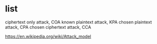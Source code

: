 * list

ciphertext only attack, COA
known plaintext attack, KPA
chosen plaintext attack, CPA
chosen ciphertext attack, CCA

https://en.wikipedia.org/wiki/Attack_model

